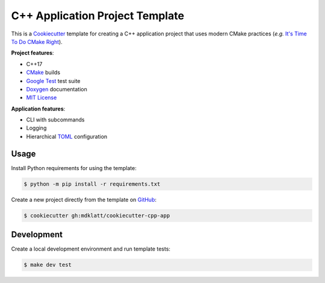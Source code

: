 ################################
C++ Application Project Template
################################

|c++17|
|cmake|
|license|
|tests|


This is a `Cookiecutter`_ template for creating a C++ application project that
uses modern CMake practices (*e.g.*  `It's Time To Do CMake Right`_).


**Project features**:

- C++17
- `CMake`_ builds
- `Google Test`_ test suite
- `Doxygen`_ documentation
- `MIT License`_


**Application features**:

- CLI with subcommands
- Logging
- Hierarchical `TOML`_ configuration


=====
Usage
=====

Install Python requirements for using the template:

.. code-block::

    $ python -m pip install -r requirements.txt


Create a new project directly from the template on `GitHub`_:

.. code-block::

    $ cookiecutter gh:mdklatt/cookiecutter-cpp-app


===========
Development
===========

Create a local development environment and run template tests:

.. code-block::

    $ make dev test


.. |c++17| image:: https://img.shields.io/static/v1?label=c%2B%2B&message=17&color=informational
   :alt: C++17
.. |cmake| image:: https://img.shields.io/static/v1?label=cmake&message=3.16&color=informational
   :alt: CMake 3.16
.. |license| image:: https://img.shields.io/github/license/mdklatt/cookiecutter-cpp-app
   :alt: MIT License
   :target: `MIT License`_
.. |tests| image:: https://github.com/mdklatt/cookiecutter-cpp-app/actions/workflows/test.yml/badge.svg
   :alt: CI Test
   :target: `GitHub Actions`_

.. _CMake: https://cmake.org
.. _Cookiecutter: http://cookiecutter.readthedocs.org
.. _Doxygen: http://www.stack.nl/~dimitri/doxygen
.. _Google Test: https://github.com/google/googletest
.. _GitHub: https://github.com/mdklatt/cookiecutter-cpp-app
.. _GitHub Actions: https://github.com/mdklatt/cookiecutter-cpp-app/actions/workflows/test.yml
.. _It's Time To Do CMake Right: https://pabloariasal.github.io/2018/02/19/its-time-to-do-cmake-right/
.. _MIT License: http://choosealicense.com/licenses/mit
.. _TOML: https://toml.io/en/
